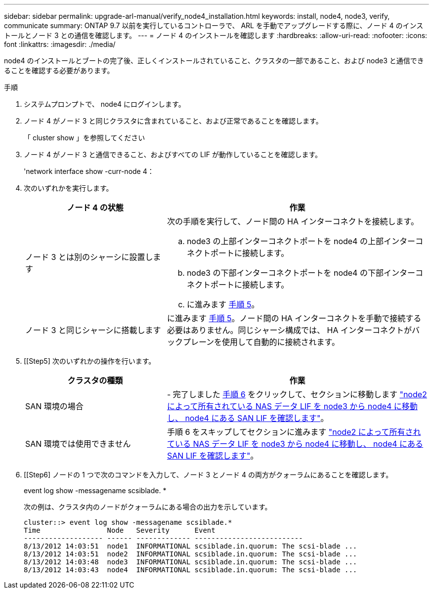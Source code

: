 ---
sidebar: sidebar 
permalink: upgrade-arl-manual/verify_node4_installation.html 
keywords: install, node4, node3, verify, communicate 
summary: ONTAP 9.7 以前を実行しているコントローラで、 ARL を手動でアップグレードする際に、ノード 4 のインストールとノード 3 との通信を確認します。 
---
= ノード 4 のインストールを確認します
:hardbreaks:
:allow-uri-read: 
:nofooter: 
:icons: font
:linkattrs: 
:imagesdir: ./media/


[role="lead"]
node4 のインストールとブートの完了後、正しくインストールされていること、クラスタの一部であること、および node3 と通信できることを確認する必要があります。

.手順
. システムプロンプトで、 node4 にログインします。
. ノード 4 がノード 3 と同じクラスタに含まれていること、および正常であることを確認します。
+
「 cluster show 」を参照してください

. ノード 4 がノード 3 と通信できること、およびすべての LIF が動作していることを確認します。
+
'network interface show -curr-node 4：

. 次のいずれかを実行します。
+
[cols="35,65"]
|===
| ノード 4 の状態 | 作業 


| ノード 3 とは別のシャーシに設置します  a| 
次の手順を実行して、ノード間の HA インターコネクトを接続します。

.. node3 の上部インターコネクトポートを node4 の上部インターコネクトポートに接続します。
.. node3 の下部インターコネクトポートを node4 の下部インターコネクトポートに接続します。
.. に進みます <<手順 5.,手順 5>>。




| ノード 3 と同じシャーシに搭載します | に進みます <<手順 5.,手順 5>>。ノード間の HA インターコネクトを手動で接続する必要はありません。同じシャーシ構成では、 HA インターコネクトがバックプレーンを使用して自動的に接続されます。 
|===
. [[Step5] 次のいずれかの操作を行います。
+
[cols="35,65"]
|===
| クラスタの種類 | 作業 


| SAN 環境の場合 | - 完了しました <<Step6,手順 6>> をクリックして、セクションに移動します link:move_nas_lifs_node2_from_node3_node4_verify_san_lifs_node4.html["node2 によって所有されている NAS データ LIF を node3 から node4 に移動し、 node4 にある SAN LIF を確認します"]。 


| SAN 環境では使用できません | 手順 6 をスキップしてセクションに進みます link:move_nas_lifs_node2_from_node3_node4_verify_san_lifs_node4.html["node2 によって所有されている NAS データ LIF を node3 から node4 に移動し、 node4 にある SAN LIF を確認します"]。 
|===
. [[Step6] ノードの 1 つで次のコマンドを入力して、ノード 3 とノード 4 の両方がクォーラムにあることを確認します。
+
event log show -messagename scsiblade. *

+
次の例は、クラスタ内のノードがクォーラムにある場合の出力を示しています。

+
[listing]
----
cluster::> event log show -messagename scsiblade.*
Time                Node   Severity      Event
------------------- ------ ------------- --------------------------
8/13/2012 14:03:51  node1  INFORMATIONAL scsiblade.in.quorum: The scsi-blade ...
8/13/2012 14:03:51  node2  INFORMATIONAL scsiblade.in.quorum: The scsi-blade ...
8/13/2012 14:03:48  node3  INFORMATIONAL scsiblade.in.quorum: The scsi-blade ...
8/13/2012 14:03:43  node4  INFORMATIONAL scsiblade.in.quorum: The scsi-blade ...
----

